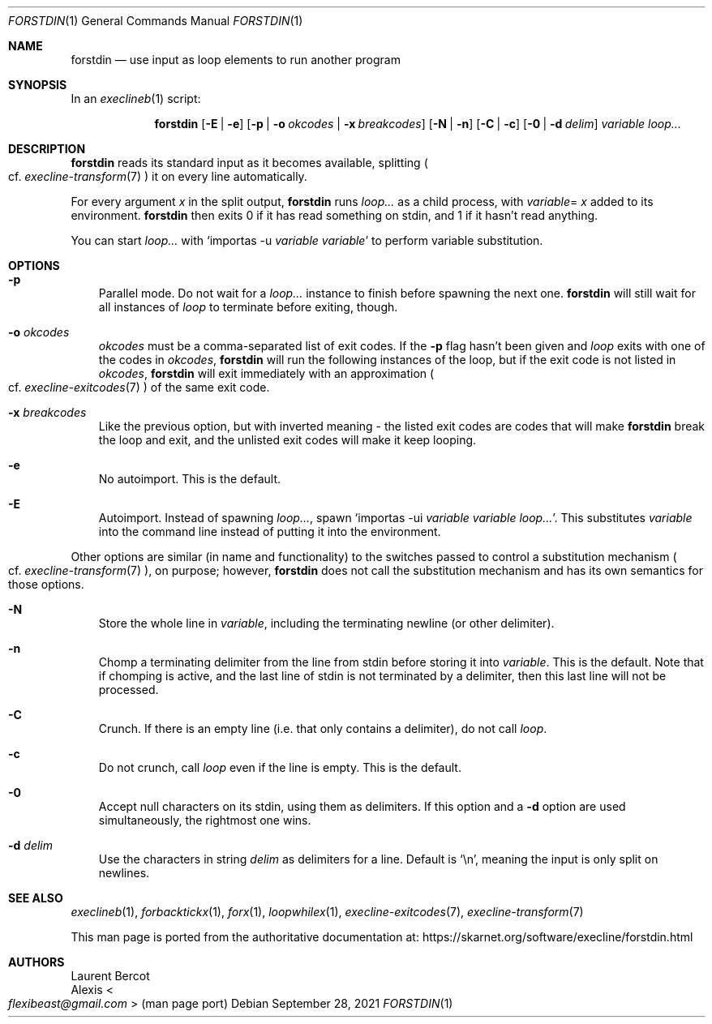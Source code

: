 .Dd September 28, 2021
.Dt FORSTDIN 1
.Os
.Sh NAME
.Nm forstdin
.Nd use input as loop elements to run another program
.Sh SYNOPSIS
In an
.Xr execlineb 1
script:
.Pp
.Nm
.Op Fl E | Fl e
.Op Fl p | Fl o Ar okcodes | Fl x Ar breakcodes
.Op Fl N | Fl n
.Op Fl C | Fl c
.Op Fl 0 | Fl d Ar delim
.Ar variable
.Ar loop...
.Sh DESCRIPTION
.Nm
reads its standard input as it becomes available, splitting
.Po
cf.\&
.Xr execline-transform 7
.Pc
it on every line automatically.
.Pp
For every argument
.Ar x
in the split output,
.Nm
runs
.Ar loop...
as a child process, with
.Sm off
.Ar variable
=
.Ar x
.Sm on
added to its environment.
.Nm
then exits 0 if it has read something on stdin, and 1 if it hasn't
read anything.
.Pp
You can start
.Ar loop...
with
.Ql importas -u Ar variable Ar variable
to perform variable substitution.
.Sh OPTIONS
.Bl -tag -width x
.It Fl p
Parallel mode.
Do not wait for a
.Ar loop...
instance to finish before spawning the next one.
.Nm
will still wait for all instances of
.Ar loop
to terminate before exiting, though.
.It Fl o Ar okcodes
.Ar okcodes
must be a comma-separated list of exit codes.
If the
.Fl p
flag hasn't been given and
.Ar loop
exits with one of the codes in
.Ar okcodes ,
.Nm
will run the following instances of the loop, but if the exit code is
not listed in
.Ar okcodes ,
.Nm
will exit immediately with an approximation
.Po
cf.\&
.Xr execline-exitcodes 7
.Pc
of the same exit code.
.It Fl x Ar breakcodes
Like the previous option, but with inverted meaning - the listed exit
codes are codes that will make
.Nm
break the loop and exit, and the unlisted exit codes will make it keep
looping.
.It Fl e
No autoimport.
This is the default.
.It Fl E
Autoimport.
Instead of spawning
.Ar loop... ,
spawn
.Ql importas -ui Ar variable Ar variable Ar loop... .
This substitutes
.Ar variable
into the command line instead of putting it into the environment.
.El
.Pp
Other options are similar (in name and functionality) to the switches
passed to control a substitution mechanism
.Po
cf.\&
.Xr execline-transform 7
.Pc ,
on purpose; however,
.Nm
does not call the substitution mechanism and has its own semantics for
those options.
.Bl -tag -width x
.It Fl N
Store the whole line in
.Ar variable ,
including the terminating newline (or other delimiter).
.It Fl n
Chomp a terminating delimiter from the line from stdin before storing
it into
.Ar variable .
This is the default.
Note that if chomping is active, and the last line of stdin is not
terminated by a delimiter, then this last line will not be processed.
.It Fl C
Crunch.
If there is an empty line (i.e. that only contains a delimiter), do
not call
.Ar loop .
.It Fl c
Do not crunch, call
.Ar loop
even if the line is empty.
This is the default.
.It Fl 0
Accept null characters on its stdin, using them as delimiters.
If this option and a
.Fl d
option are used simultaneously, the rightmost one wins.
.It Fl d Ar delim
Use the characters in string
.Ar delim
as delimiters for a line.
Default is
.Ql \en ,
meaning the input is only split on newlines.
.El
.Sh SEE ALSO
.Xr execlineb 1 ,
.Xr forbacktickx 1 ,
.Xr forx 1 ,
.Xr loopwhilex 1 ,
.Xr execline-exitcodes 7 ,
.Xr execline-transform 7
.Pp
This man page is ported from the authoritative documentation at:
.Lk https://skarnet.org/software/execline/forstdin.html
.Sh AUTHORS
.An Laurent Bercot
.An Alexis Ao Mt flexibeast@gmail.com Ac (man page port)
